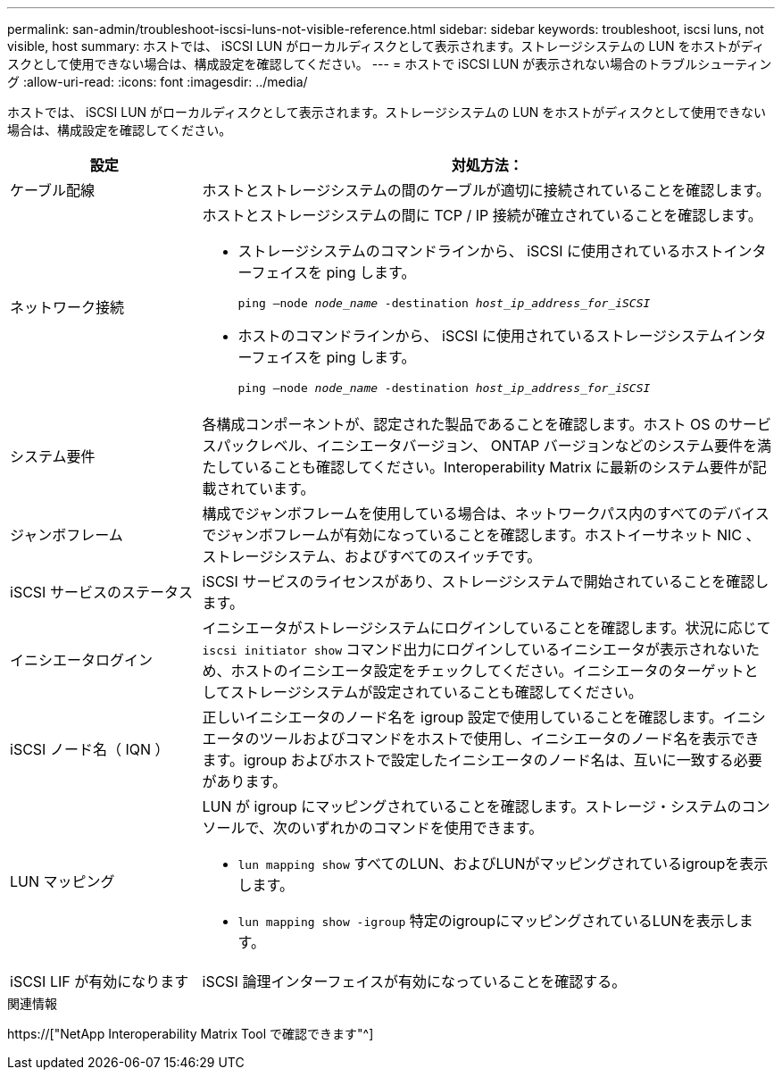 ---
permalink: san-admin/troubleshoot-iscsi-luns-not-visible-reference.html 
sidebar: sidebar 
keywords: troubleshoot, iscsi luns, not visible, host 
summary: ホストでは、 iSCSI LUN がローカルディスクとして表示されます。ストレージシステムの LUN をホストがディスクとして使用できない場合は、構成設定を確認してください。 
---
= ホストで iSCSI LUN が表示されない場合のトラブルシューティング
:allow-uri-read: 
:icons: font
:imagesdir: ../media/


[role="lead"]
ホストでは、 iSCSI LUN がローカルディスクとして表示されます。ストレージシステムの LUN をホストがディスクとして使用できない場合は、構成設定を確認してください。

[cols="1, 3"]
|===
| 設定 | 対処方法： 


 a| 
ケーブル配線
 a| 
ホストとストレージシステムの間のケーブルが適切に接続されていることを確認します。



 a| 
ネットワーク接続
 a| 
ホストとストレージシステムの間に TCP / IP 接続が確立されていることを確認します。

* ストレージシステムのコマンドラインから、 iSCSI に使用されているホストインターフェイスを ping します。
+
`ping –node _node_name_ -destination _host_ip_address_for_iSCSI_`

* ホストのコマンドラインから、 iSCSI に使用されているストレージシステムインターフェイスを ping します。
+
`ping –node _node_name_ -destination _host_ip_address_for_iSCSI_`





 a| 
システム要件
 a| 
各構成コンポーネントが、認定された製品であることを確認します。ホスト OS のサービスパックレベル、イニシエータバージョン、 ONTAP バージョンなどのシステム要件を満たしていることも確認してください。Interoperability Matrix に最新のシステム要件が記載されています。



 a| 
ジャンボフレーム
 a| 
構成でジャンボフレームを使用している場合は、ネットワークパス内のすべてのデバイスでジャンボフレームが有効になっていることを確認します。ホストイーサネット NIC 、ストレージシステム、およびすべてのスイッチです。



 a| 
iSCSI サービスのステータス
 a| 
iSCSI サービスのライセンスがあり、ストレージシステムで開始されていることを確認します。



 a| 
イニシエータログイン
 a| 
イニシエータがストレージシステムにログインしていることを確認します。状況に応じて `iscsi initiator show` コマンド出力にログインしているイニシエータが表示されないため、ホストのイニシエータ設定をチェックしてください。イニシエータのターゲットとしてストレージシステムが設定されていることも確認してください。



 a| 
iSCSI ノード名（ IQN ）
 a| 
正しいイニシエータのノード名を igroup 設定で使用していることを確認します。イニシエータのツールおよびコマンドをホストで使用し、イニシエータのノード名を表示できます。igroup およびホストで設定したイニシエータのノード名は、互いに一致する必要があります。



 a| 
LUN マッピング
 a| 
LUN が igroup にマッピングされていることを確認します。ストレージ・システムのコンソールで、次のいずれかのコマンドを使用できます。

* `lun mapping show` すべてのLUN、およびLUNがマッピングされているigroupを表示します。
* `lun mapping show -igroup` 特定のigroupにマッピングされているLUNを表示します。




 a| 
iSCSI LIF が有効になります
 a| 
iSCSI 論理インターフェイスが有効になっていることを確認する。

|===
.関連情報
https://["NetApp Interoperability Matrix Tool で確認できます"^]
